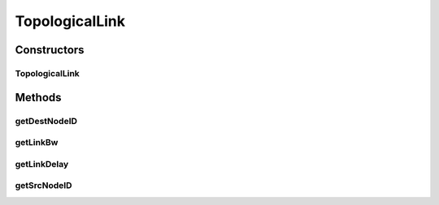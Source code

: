 TopologicalLink
===============

.. java:package:: org.cloudbus.cloudsim.network.topologies
   :noindex:

.. java:type:: public class TopologicalLink

   Represents a link (edge) of a network graph where the network topology was defined from a file in \ `BRITE format <http://www.cs.bu.edu/brite/user_manual/node29.html>`_\ .

   :author: Thomas Hohnstein

Constructors
------------
TopologicalLink
^^^^^^^^^^^^^^^

.. java:constructor:: public TopologicalLink(int srcNode, int destNode, float delay, float bw)
   :outertype: TopologicalLink

   Creates a new Topological Link.

   :param srcNode: the BRITE id of the source node of the link.
   :param destNode: the BRITE id of the destination node of the link.
   :param delay: the link delay of the connection.
   :param bw: the link bandwidth (bw)

Methods
-------
getDestNodeID
^^^^^^^^^^^^^

.. java:method:: public int getDestNodeID()
   :outertype: TopologicalLink

   Gets the BRITE id of the destination node of the link.

   :return: nodeID

getLinkBw
^^^^^^^^^

.. java:method:: public float getLinkBw()
   :outertype: TopologicalLink

   Gets the bandwidth of the link.

   :return: the bw

getLinkDelay
^^^^^^^^^^^^

.. java:method:: public float getLinkDelay()
   :outertype: TopologicalLink

   Gets the delay of the link.

   :return: the link delay

getSrcNodeID
^^^^^^^^^^^^

.. java:method:: public int getSrcNodeID()
   :outertype: TopologicalLink

   Gets the BRITE id of the source node of the link.

   :return: nodeID


